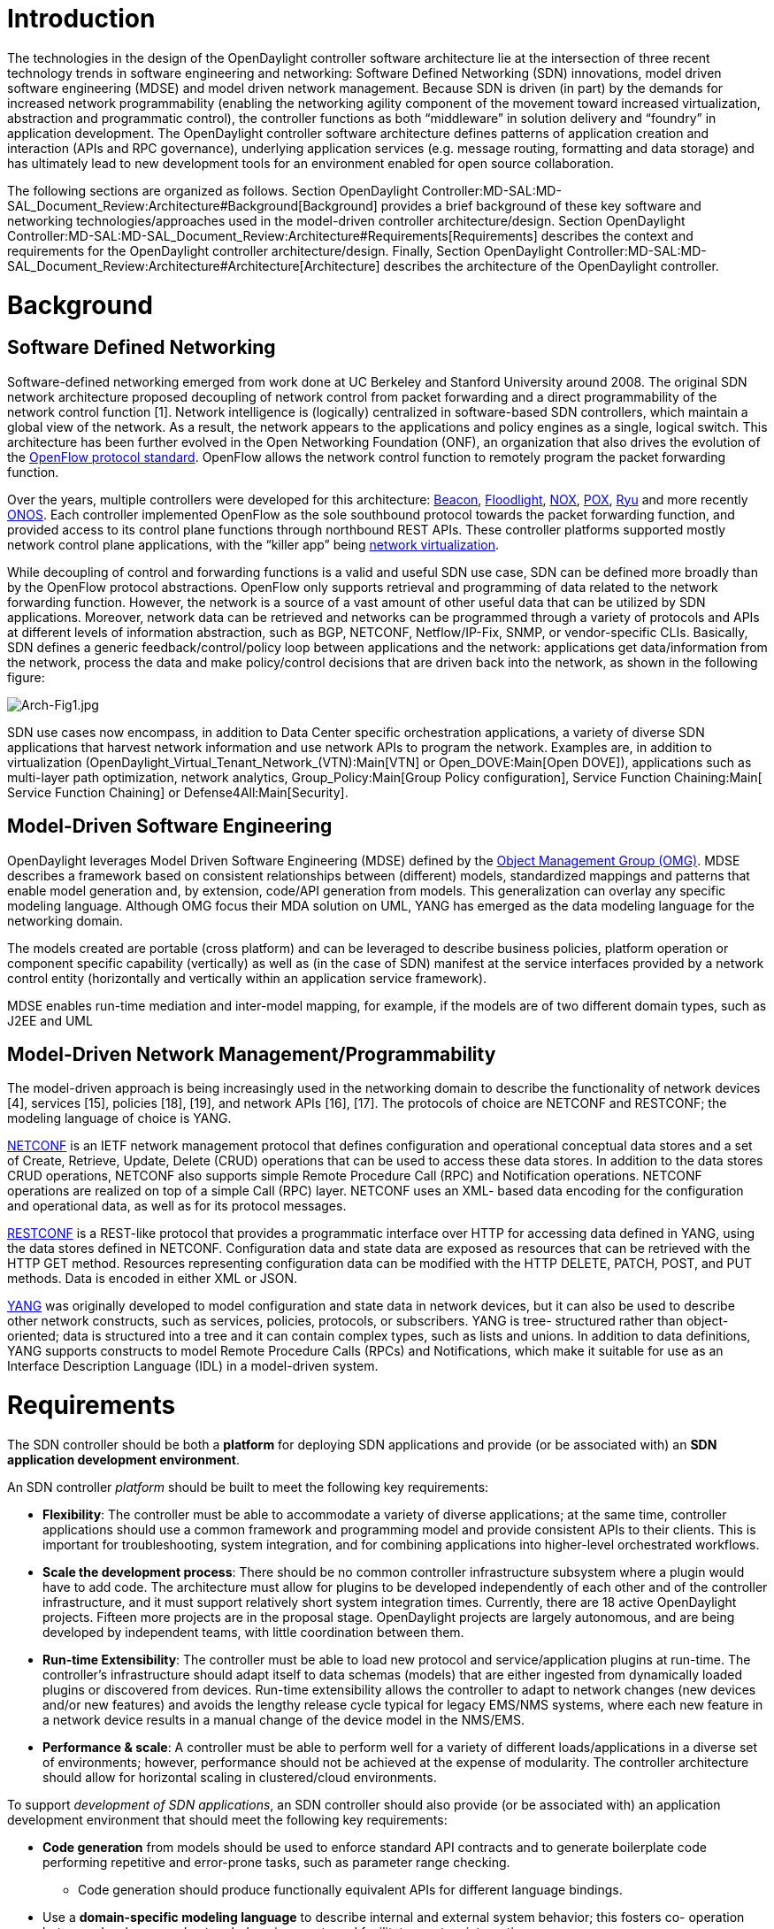 [[introduction]]
= Introduction

The technologies in the design of the OpenDaylight controller software
architecture lie at the intersection of three recent technology trends
in software engineering and networking: Software Defined Networking
(SDN) innovations, model driven software engineering (MDSE) and model
driven network management. Because SDN is driven (in part) by the
demands for increased network programmability (enabling the networking
agility component of the movement toward increased virtualization,
abstraction and programmatic control), the controller functions as both
“middleware” in solution delivery and “foundry” in application
development. The OpenDaylight controller software architecture defines
patterns of application creation and interaction (APIs and RPC
governance), underlying application services (e.g. message routing,
formatting and data storage) and has ultimately lead to new development
tools for an environment enabled for open source collaboration.

The following sections are organized as follows. Section
OpenDaylight Controller:MD-SAL:MD-SAL_Document_Review:Architecture#Background[Background]
provides a brief background of these key software and networking
technologies/approaches used in the model-driven controller
architecture/design. Section
OpenDaylight Controller:MD-SAL:MD-SAL_Document_Review:Architecture#Requirements[Requirements]
describes the context and requirements for the OpenDaylight controller
architecture/design. Finally, Section
OpenDaylight Controller:MD-SAL:MD-SAL_Document_Review:Architecture#Architecture[Architecture]
describes the architecture of the OpenDaylight controller.

[[background]]
= Background

[[software-defined-networking]]
== Software Defined Networking

Software-defined networking emerged from work done at UC Berkeley and
Stanford University around 2008. The original SDN network architecture
proposed decoupling of network control from packet forwarding and a
direct programmability of the network control function [1]. Network
intelligence is (logically) centralized in software-based SDN
controllers, which maintain a global view of the network. As a result,
the network appears to the applications and policy engines as a single,
logical switch. This architecture has been further evolved in the Open
Networking Foundation (ONF), an organization that also drives the
evolution of the
https://www.opennetworking.org/sdn-resources/onf-specifications/openflow[OpenFlow
protocol standard]. OpenFlow allows the network control function to
remotely program the packet forwarding function.

Over the years, multiple controllers were developed for this
architecture: https://openflow.stanford.edu/display/Beacon/Home[Beacon],
http://www.projectfloodlight.org/floodlight/[Floodlight],
http://www.noxrepo.org/nox/about-nox[NOX],
http://www.noxrepo.org/pox/about-pox/[POX],
http://osrg.github.com/ryu/[Ryu] and more recently
http://onosproject.org/[ONOS]. Each controller implemented OpenFlow as
the sole southbound protocol towards the packet forwarding function, and
provided access to its control plane functions through northbound REST
APIs. These controller platforms supported mostly network control plane
applications, with the “killer app” being
http://www.vmware.com/files/pdf/products/nsx/VMware-NSX-Datasheet.pdf[network
virtualization].

While decoupling of control and forwarding functions is a valid and
useful SDN use case, SDN can be defined more broadly than by the
OpenFlow protocol abstractions. OpenFlow only supports retrieval and
programming of data related to the network forwarding function. However,
the network is a source of a vast amount of other useful data that can
be utilized by SDN applications. Moreover, network data can be retrieved
and networks can be programmed through a variety of protocols and APIs
at different levels of information abstraction, such as BGP, NETCONF,
Netflow/IP-Fix, SNMP, or vendor-specific CLIs. Basically, SDN defines a
generic feedback/control/policy loop between applications and the
network: applications get data/information from the network, process the
data and make policy/control decisions that are driven back into the
network, as shown in the following figure:

image:Arch-Fig1.jpg[Arch-Fig1.jpg,title="Arch-Fig1.jpg"]

SDN use cases now encompass, in addition to Data Center specific
orchestration applications, a variety of diverse SDN applications that
harvest network information and use network APIs to program the network.
Examples are, in addition to virtualization
(OpenDaylight_Virtual_Tenant_Network_(VTN):Main[VTN] or
Open_DOVE:Main[Open DOVE]), applications such as multi-layer path
optimization, network analytics, Group_Policy:Main[Group Policy
configuration], Service Function Chaining:Main[ Service Function
Chaining] or Defense4All:Main[Security].

[[model-driven-software-engineering]]
== Model-Driven Software Engineering

OpenDaylight leverages Model Driven Software Engineering (MDSE) defined
by the http://www.omg.org/[Object Management Group (OMG)]. MDSE
describes a framework based on consistent relationships between
(different) models, standardized mappings and patterns that enable model
generation and, by extension, code/API generation from models. This
generalization can overlay any specific modeling language. Although OMG
focus their MDA solution on UML, YANG has emerged as the data modeling
language for the networking domain.

The models created are portable (cross platform) and can be leveraged to
describe business policies, platform operation or component specific
capability (vertically) as well as (in the case of SDN) manifest at the
service interfaces provided by a network control entity (horizontally
and vertically within an application service framework).

MDSE enables run-time mediation and inter-model mapping, for example, if
the models are of two different domain types, such as J2EE and UML

[[model-driven-network-managementprogrammability]]
== Model-Driven Network Management/Programmability

The model-driven approach is being increasingly used in the networking
domain to describe the functionality of network devices [4], services
[15], policies [18], [19], and network APIs [16], [17]. The protocols of
choice are NETCONF and RESTCONF; the modeling language of choice is
YANG.

http://tools.ietf.org/html/rfc6241[NETCONF] is an IETF network
management protocol that defines configuration and operational
conceptual data stores and a set of Create, Retrieve, Update, Delete
(CRUD) operations that can be used to access these data stores. In
addition to the data stores CRUD operations, NETCONF also supports
simple Remote Procedure Call (RPC) and Notification operations. NETCONF
operations are realized on top of a simple Call (RPC) layer. NETCONF
uses an XML- based data encoding for the configuration and operational
data, as well as for its protocol messages.

http://tools.ietf.org/html/draft-ietf-netconf-restconf-03[RESTCONF] is a
REST-like protocol that provides a programmatic interface over HTTP for
accessing data defined in YANG, using the data stores defined in
NETCONF. Configuration data and state data are exposed as resources that
can be retrieved with the HTTP GET method. Resources representing
configuration data can be modified with the HTTP DELETE, PATCH, POST,
and PUT methods. Data is encoded in either XML or JSON.

http://datatracker.ietf.org/doc/rfc6020/[YANG] was originally developed
to model configuration and state data in network devices, but it can
also be used to describe other network constructs, such as services,
policies, protocols, or subscribers. YANG is tree- structured rather
than object-oriented; data is structured into a tree and it can contain
complex types, such as lists and unions. In addition to data
definitions, YANG supports constructs to model Remote Procedure Calls
(RPCs) and Notifications, which make it suitable for use as an Interface
Description Language (IDL) in a model-driven system.

[[requirements]]
= Requirements

The SDN controller should be both a *platform* for deploying SDN
applications and provide (or be associated with) an *SDN application
development environment*.

An SDN controller _platform_ should be built to meet the following key
requirements:

* *Flexibility*: The controller must be able to accommodate a variety of
diverse applications; at the same time, controller applications should
use a common framework and programming model and provide consistent APIs
to their clients. This is important for troubleshooting, system
integration, and for combining applications into higher-level
orchestrated workflows.
* *Scale the development process*: There should be no common controller
infrastructure subsystem where a plugin would have to add code. The
architecture must allow for plugins to be developed independently of
each other and of the controller infrastructure, and it must support
relatively short system integration times. Currently, there are 18
active OpenDaylight projects. Fifteen more projects are in the proposal
stage. OpenDaylight projects are largely autonomous, and are being
developed by independent teams, with little coordination between them.
* *Run-time Extensibility*: The controller must be able to load new
protocol and service/application plugins at run-time. The controller’s
infrastructure should adapt itself to data schemas (models) that are
either ingested from dynamically loaded plugins or discovered from
devices. Run-time extensibility allows the controller to adapt to
network changes (new devices and/or new features) and avoids the lengthy
release cycle typical for legacy EMS/NMS systems, where each new feature
in a network device results in a manual change of the device model in
the NMS/EMS.
* *Performance & scale*: A controller must be able to perform well for a
variety of different loads/applications in a diverse set of
environments; however, performance should not be achieved at the expense
of modularity. The controller architecture should allow for horizontal
scaling in clustered/cloud environments.

To support _development of SDN applications_, an SDN controller should
also provide (or be associated with) an application development
environment that should meet the following key requirements:

* *Code generation* from models should be used to enforce standard API
contracts and to generate boilerplate code performing repetitive and
error-prone tasks, such as parameter range checking.
** Code generation should produce functionally equivalent APIs for
different language bindings.
* Use a *domain-specific modeling language* to describe internal and
external system behavior; this fosters co- operation between developers
and network domain experts and facilitates system integration.
** A domain-specific modeling language and code generation tools should
enable *rapid evolution APIs and protocols* (Agility).
** Domain-specific language/technologies/tools used in the controller
must be usable for *modeling of generic network constructs*, such as
services, service chains, subscriber managements and policies.
* *Modeling tools* for the controller should be aligned with modeling
tools for devices. Then, a common tool chain can be used for both, and
device models can be re-used in the controller, creating a zero-touch
path between the device and a controller application/plugin that uses
its models.
* The *tool chain* should support code generation for model-to-model
adaptations for services and devices.

[[architecture]]
= Architecture

[[history-and-overview]]
== History and Overview

OpenDaylight was originally inspired by Beacon, which introduced the use
of Open Service Gateway Interface (OSGi) that is key for modularity and
run-time loading of components (plugins) into the controller. The
initial “bootstrap” contribution to ODL introduced a major innovation:
the Service Adaptation Layer (SAL) that separated southbound (SB)
protocol plugins and northbound (NB) service/application plugins. The
architecture comprised three layers: SB protocol plugins, the SAL, and
the NB Application/Service Functions., as shown in the following figure.

image:Arch-Fig2.jpg[Arch-Fig2.jpg,title="Arch-Fig2.jpg"]

The SB (protocol) plugins interface with network devices. The SAL
adapted the SB plugin functions to higher-level Application/Service
functions, which provide the controller’s ￼NB APIs to applications.
Examples of Application/Service functions are the Topology Exporter, the
Inventory Manager and the OpenFlow Statistics Manager. The layered
architecture allows the controller to support multiple southbound
protocols (via SB protocol plugins) and to provide a uniform set of
services and APIs to applications through a common set of NB APIs.

In the original SAL (referred to as the “API-Driven SAL”, AD-SAL),
developers had to define the SAL APIs used by the plugins and code the
adaptation functionality between the northbound and southbound plugins.
It quickly became apparent that hand-coding the SAL APIs and adaptations
to support new plugin functionality would not scale in an initiative of
ODP’s magnitude.

[[evolution-to-the-model-driven-service-adaptation-layer]]
== Evolution to the Model-Driven Service Adaptation Layer

To address the requirements for the controller listed in Section
OpenDaylight Controller:MD-SAL:MD-SAL_Document_Review:Architecture#Requirements[Requirements]
, a new model-driven architecture was proposed and implemented for the
Service Adaptation Layer (referred to as the “Model-Driven SAL”,
MD-SAL). The architecture is built around concepts, protocols and
modeling language described in detail in Section
OpenDaylight Controller:MD-SAL:MD-SAL_Document_Review:Architecture#Background[Background].

Controller plugins can be either data/service Providers or data/service
Consumers. A Provider provides data/services through its APIs. A
Consumer consumes services/data provided by one or more Providers. For
example, the OpenFlow protocol plugin provides services to add, modify
or delete flows from switches connected to the plugin. One of the
consumers of the OpenFlow plugin’s services is the Forwarding Rules
Manager that provides higher-level flow programming services to
controller clients.

The OpenDaylight development environment includes tooling that generates
this code (codecs and Java APIs). The tooling preserves YANG data type
hierarchies, retains data tree hierarchy (providing normal Java
compile-time type safety) and data addressing hierarchies. A plugin’s
APIs are resolved when the plugin is loaded into the controller. The SAL
does not contain any plugin-specific code or APIs and is therefore a
generic plumbing that can adapt itself to any plugins or
services/applications loaded into the controller.

From the infrastructure’s point of view, there is no difference between
a protocol plugin and an application/service plugin. All plugin
life-cycles are the same, each plugin is an OSGi bundle that contains
models defining the plugin’s APIs. Since all plugins are the same to the
controller infrastructure, the architecture can be drawn as shown in the
following figure, which also shows how in a cluster of multiple
controller instances an MD- SAL instance within a JVM container will be
connected to the cluster’s message bus and data store.

image:Arch-Fig3.jpg[Arch-Fig3.jpg,title="Arch-Fig3.jpg"]

[[opendaylight-yang-models]]
== OpenDaylight YANG Models

The Hydrogen production code contains approximately 110 YANG models; 3
models were defined in IETF RFCs, 8 in IETF drafts, the rest have been
defined for specifically for the controller and its applications.
Approximately 10 models describe IETF protocol PDUs, 27 models describe
various aspects of the OpenFlow protocol and 35 models define the
controller’s internal wiring and configuration. Approximately 15
additional models were used for prototyping and proof-of- concept work.

TODO: Helium statistics

[[model-driven-sal-md-sal-detailed-description]]
== Model-Driven SAL (MD-SAL) Detailed Description

TODO: Add a summary of the three things that MD-SAL is: RPC,
Notification, Data Store, all described in yang.

[[common-concepts]]
=== Common Concepts

The common concepts used in the MD-SAL design are as follows. An RPC is
a one-to-one call triggered by a Consumer, which may be processed by a
Provider either local or remote. A Notification is an event, which a
Consumer may be interested in to receive, and which is triggered /
originated in a Provider. The Data Store is a conceptual data tree,
which is described by YANG schemas. A Path is a unique locator of a leaf
or sub-tree in the conceptual data tree. Finally, a Mount is a
logically-nested MD-SAL instance, which may be using a separate set of
YANG models; it supports its own RPCs and Notifications and it allows
for reusing device models and a context in network-wide contexts without
having to redefine the device models in the controller (“Mount”, as its
name suggests, is basically a logical mount of a remote conceptual data
store).

[[md-sal-functionality-and-data-representations]]
=== MD-SAL Functionality and Data Representations

The MD-SAL provides a variety of functions required for adaptation
between Providers and Consumers. First, it routes RPC calls between
Consumers and Providers (*RPC Call Router*). Second, it provides a
subscription-based mechanism for delivery of Notifications from
Publishers to Subscribers (*Notification Broker*). Third, it routes data
reads from Consumers to a particular data store and coordinates data
changes between Providers (*Data Broker*). Finally, it creates and
manages Mounts (*Mount Manager*).

The implementation of the above SAL functions requires the use of two
data representations and two sets of SAL Plugin APIs. The
*Binding-Independent data format/APIs* is a Data Object Model (DOM)
representation of YANG trees. This format is suitable for generic
components, such as the data store, the NETCONF Connector, RESTCONF,
which can derive behavior from a YANG model itself. The *Binding- Aware
data format/APIs* is a specific YANG to Java language binding, which
specifies how Java Data Transfer Objects (DTOs) and APIs are generated
from YANG model. The API definition for these DTOs, interfaces for
invoking / implementing RPCs, interfaces containing Notification
callbacks are generated at compile time. Codecs to translate between the
Java DTOs and DOM representation are generated on demand at run time.
Note that the functionality and performance requirements for both data
representations are the same.

[[md-sal-design]]
=== MD-SAL Design

The data handling functionality is separated into two distinct brokers:
a binding-independent DOM Broker that interprets YANG models at runtime
and is the core component of the MD-SAL runtime, and a Binding-Aware
Broker that exposes Java APIs for plugins using binding-aware
representation of data (Java DTOs. These brokers, along with their
supporting components are shown in the following figure:

image:Arch-Fig4.jpg[Arch-Fig4.jpg,title="Arch-Fig4.jpg"]

The DOM Broker uses YANG data APIs to describe data and Instance
Identifiers specific to YANG to describe paths to data in the system.
Data structures in the Binding-Aware Broker that are visible to
applications are generated from YANG models in YANG tools. The DOM
Broker relies on presence of YANG schemas, which are interpreted at
runtime for functionality-specific purposes, such as RPC routing, data
store organization, and validation of paths.

The Binding-Aware Broker relies on Java APIs, which are generated from
YANG models, and on common properties of Java DTOs, which are enforced
by code generation. Therefore data transfer optimizations (zero-copy)
are possible when a data Consumer and a data Provider are both
Binding-Aware.

The Binding-Aware Broker connects to the DOM Broker through the BA-BI
Connector, so that Binding-Aware Consumer/Provider applications/plugins
can communicate with their respective binding-independent counterparts.
The BA-BI Connector, together with the Mapping Service, the Schema
Service, the Codec Registry and the Codec Generator implement dynamic
late binding: the codecs that translate YANG data representations
between a binding-independent (DOM) format and DTOs, which are specific
to Java bindings, are auto-generated on demand.

The physical Data Store is pluggable – MD-SAL provides an SPI through
which different data store implementations can be plugged in.

The Mount concept and the support for APIs generated from models allow
for applications talking to NETCONF devices to be compiled directly
against device models – there is no need for controller-level models
that represent devices. Device models are loaded into the controller
from a NETCONF device when the controller connects to the device, and
apps can work directly with them.
